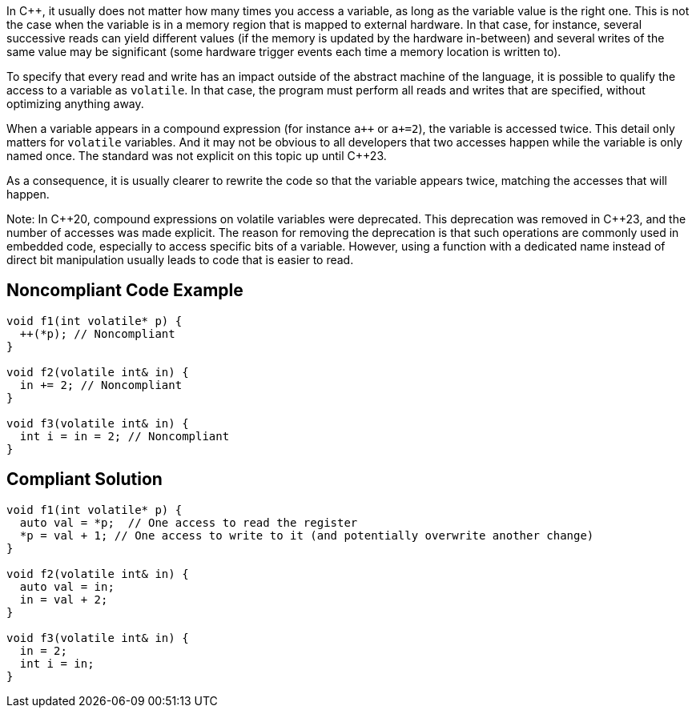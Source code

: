 In C++, it usually does not matter how many times you access a variable, as long as the variable value is the right one. This is not the case when the variable is in a memory region that is mapped to external hardware. In that case, for instance, several successive reads can yield different values (if the memory is updated by the hardware in-between) and several writes of the same value may be significant (some hardware trigger events each time a memory location is written to). 

To specify that every read and write has an impact outside of the abstract machine of the language, it is possible to qualify the access to a variable as `volatile`. In that case, the program must perform all reads and writes that are specified, without optimizing anything away.

When a variable appears in a compound expression (for instance ``a{plus}{plus}`` or `a+=2`), the variable is accessed twice. This detail only matters for `volatile` variables. And it may not be obvious to all developers that two accesses happen while the variable is only named once. The standard was not explicit on this topic up until {cpp}23.

As a consequence, it is usually clearer to rewrite the code so that the variable appears twice, matching the accesses that will happen.

Note: In {cpp}20, compound expressions on volatile variables were deprecated. This deprecation was removed in {cpp}23, and the number of accesses was made explicit. The reason for removing the deprecation is that such operations are commonly used in embedded code, especially to access specific bits of a variable. However, using a function with a dedicated name instead of direct bit manipulation usually leads to code that is easier to read.

== Noncompliant Code Example

[source,cpp]
----
void f1(int volatile* p) {
  ++(*p); // Noncompliant
}

void f2(volatile int& in) {
  in += 2; // Noncompliant
}

void f3(volatile int& in) {
  int i = in = 2; // Noncompliant
}
----


== Compliant Solution

[source,cpp]
----
void f1(int volatile* p) {
  auto val = *p;  // One access to read the register
  *p = val + 1; // One access to write to it (and potentially overwrite another change)
}

void f2(volatile int& in) {
  auto val = in;
  in = val + 2;
}

void f3(volatile int& in) {
  in = 2;
  int i = in;
}
----


